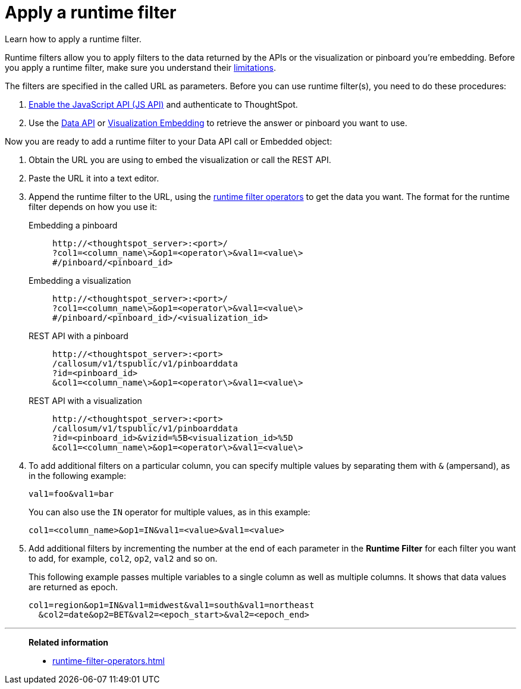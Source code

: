 = Apply a runtime filter
:last_updated: 02/01/2021
:linkattrs:
:page-aliases: /app-integrate/runtime-filters/apply-runtime-filter.adoc
:experimental:

Learn how to apply a runtime filter.

Runtime filters allow you to apply filters to the data returned by the APIs or the visualization or pinboard you're embedding.
Before you apply a runtime filter, make sure you understand their xref:runtime-filters.adoc#limitations-of-runtime-filters[limitations].

The filters are specified in the called URL as parameters.
Before you can use runtime filter(s), you need to do these procedures:

. xref:js-api-enable.adoc[Enable the JavaScript API (JS API)] and authenticate to ThoughtSpot.
. Use the xref:data-api-get.adoc[Data API] or xref:embed-viz.adoc[Visualization Embedding] to retrieve the answer or pinboard you want to use.

Now you are ready to add a runtime filter to your Data API call or Embedded object:

. Obtain the URL you are using to embed the visualization or call the REST API.
. Paste the URL it into a text editor.
. Append the runtime filter to the URL, using the xref:runtime-filter-operators.adoc[runtime filter operators] to get the data you want.
The format for the runtime filter depends on how you use it:
Embedding a pinboard::
+
[source]
----
http://<thoughtspot_server>:<port>/
?col1=<column_name\>&op1=<operator\>&val1=<value\>
#/pinboard/<pinboard_id>
----

Embedding a visualization::
+
[source]
----
http://<thoughtspot_server>:<port>/
?col1=<column_name\>&op1=<operator\>&val1=<value\>
#/pinboard/<pinboard_id>/<visualization_id>
----

REST API with a pinboard::
+
[source]
----
http://<thoughtspot_server>:<port>
/callosum/v1/tspublic/v1/pinboarddata
?id=<pinboard_id>
&col1=<column_name\>&op1=<operator\>&val1=<value\>
----

REST API with a visualization::
+
[source]
----
http://<thoughtspot_server>:<port>
/callosum/v1/tspublic/v1/pinboarddata
?id=<pinboard_id>&vizid=%5B<visualization_id>%5D
&col1=<column_name\>&op1=<operator\>&val1=<value\>
----
. To add additional filters on a particular column, you can specify multiple values by separating them with `&` (ampersand), as in the following example:
+
[source]
----
val1=foo&val1=bar
----
+
You can also use the `IN` operator for multiple values, as in this example:
+
[source]
----
col1=<column_name>&op1=IN&val1=<value>&val1=<value>
----

. Add additional filters by incrementing the number at the end of each parameter in the *Runtime Filter* for each filter you want to add, for example, `col2`, `op2`, `val2` and so on.
+
This following example passes multiple variables to a single column as well as multiple columns.
It shows that data values are returned as epoch.
+
[source]
----
col1=region&op1=IN&val1=midwest&val1=south&val1=northeast
  &col2=date&op2=BET&val2=<epoch_start>&val2=<epoch_end>
----

'''
> **Related information**
>
> * xref:runtime-filter-operators.adoc[]